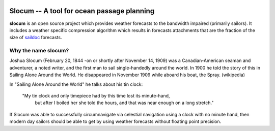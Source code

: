 .. image:: https://travis-ci.org/akleeman/slocum.svg?branch=master
    :target: https://travis-ci.org/akleeman/slocum

Slocum -- A tool for ocean passage planning
===========================================

**slocum** is an open source project which provides weather forecasts
to the bandwidth impaired (primarily sailors).  It includes a weather
specific compression algorithm which results in forecasts attachments
that are the fraction of the size of `saildoc <http://www.saildocs.com/>`_
forecasts.

Why the name **slocum**?
------------------------

Joshua Slocum (February 20, 1844 -on or shortly after November 14, 1909)
was a Canadian-American seaman and adventurer, a noted writer, and the first
man to sail single-handedly around the world. In 1900 he told the story of
this in Sailing Alone Around the World. He disappeared in November 1909
while aboard his boat, the Spray. (wikipedia)

In "Sailing Alone Around the World" he talks about his tin clock:

  "My tin clock and only timepiece had by this time lost its minute-hand, 
   but after I boiled her she told the hours, and that was near enough on
   a long stretch." 

If Slocum was able to successfully circumnavigate via celestial navigation
using a clock with no minute hand, then modern day sailors should be able
to get by using weather forecasts without floating point precision.


